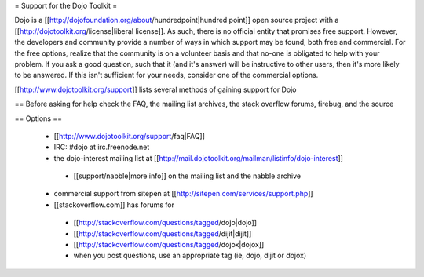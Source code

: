 = Support for the Dojo Toolkit =

Dojo is a [[http://dojofoundation.org/about/hundredpoint|hundred point]] open source project with a [[http://dojotoolkit.org/license|liberal license]]. As such, there is no official entity that promises free support. However, the developers and community provide a number of ways in which support may be found, both free and commercial. For the free options, realize that the community is on a volunteer basis and that no-one is obligated to help with your problem. If you ask a good question, such that it (and it's answer) will be instructive to other users, then it's more likely to be answered. If this isn't sufficient for your needs, consider one of the commercial options.

[[http://www.dojotoolkit.org/support]] lists several methods of gaining support for Dojo


== Before asking for help
check the FAQ, the mailing list archives, the stack overflow forums, firebug, and the source

== Options ==

 * [[http://www.dojotoolkit.org/support/faq|FAQ]]
 * IRC: #dojo at irc.freenode.net
 * the dojo-interest mailing list at [[http://mail.dojotoolkit.org/mailman/listinfo/dojo-interest]]
  * [[support/nabble|more info]] on the mailing list and the nabble archive
 * commercial support from sitepen at [[http://sitepen.com/services/support.php]]
 * [[stackoverflow.com]] has forums for
  * [[http://stackoverflow.com/questions/tagged/dojo|dojo]]
  * [[http://stackoverflow.com/questions/tagged/dijit|dijit]]
  * [[http://stackoverflow.com/questions/tagged/dojox|dojox]]
  * when you post questions, use an appropriate tag (ie, dojo, dijit or dojox)


